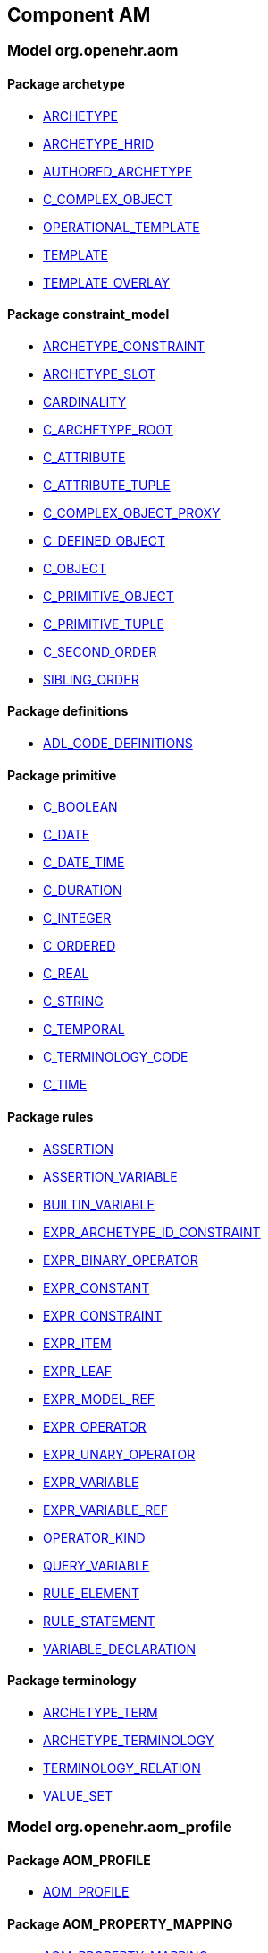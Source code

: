 
== Component AM

=== Model org.openehr.aom

==== Package archetype

[.xcode]
* http://www.openehr.org/releases/AM/{am_release}/archetype.html#_archetype_class[ARCHETYPE]
[.xcode]
* http://www.openehr.org/releases/AM/{am_release}/archetype.html#_archetype_hrid_class[ARCHETYPE_HRID]
[.xcode]
* http://www.openehr.org/releases/AM/{am_release}/archetype.html#_authored_archetype_class[AUTHORED_ARCHETYPE]
[.xcode]
* http://www.openehr.org/releases/AM/{am_release}/archetype.html#_c_complex_object_class[C_COMPLEX_OBJECT]
[.xcode]
* http://www.openehr.org/releases/AM/{am_release}/archetype.html#_operational_template_class[OPERATIONAL_TEMPLATE]
[.xcode]
* http://www.openehr.org/releases/AM/{am_release}/archetype.html#_template_class[TEMPLATE]
[.xcode]
* http://www.openehr.org/releases/AM/{am_release}/archetype.html#_template_overlay_class[TEMPLATE_OVERLAY]

==== Package constraint_model

[.xcode]
* http://www.openehr.org/releases/AM/{am_release}/constraint_model.html#_archetype_constraint_class[ARCHETYPE_CONSTRAINT]
[.xcode]
* http://www.openehr.org/releases/AM/{am_release}/constraint_model.html#_archetype_slot_class[ARCHETYPE_SLOT]
[.xcode]
* http://www.openehr.org/releases/AM/{am_release}/constraint_model.html#_cardinality_class[CARDINALITY]
[.xcode]
* http://www.openehr.org/releases/AM/{am_release}/constraint_model.html#_c_archetype_root_class[C_ARCHETYPE_ROOT]
[.xcode]
* http://www.openehr.org/releases/AM/{am_release}/constraint_model.html#_c_attribute_class[C_ATTRIBUTE]
[.xcode]
* http://www.openehr.org/releases/AM/{am_release}/constraint_model.html#_c_attribute_tuple_class[C_ATTRIBUTE_TUPLE]
[.xcode]
* http://www.openehr.org/releases/AM/{am_release}/constraint_model.html#_c_complex_object_proxy_class[C_COMPLEX_OBJECT_PROXY]
[.xcode]
* http://www.openehr.org/releases/AM/{am_release}/constraint_model.html#_c_defined_object_class[C_DEFINED_OBJECT]
[.xcode]
* http://www.openehr.org/releases/AM/{am_release}/constraint_model.html#_c_object_class[C_OBJECT]
[.xcode]
* http://www.openehr.org/releases/AM/{am_release}/constraint_model.html#_c_primitive_object_class[C_PRIMITIVE_OBJECT]
[.xcode]
* http://www.openehr.org/releases/AM/{am_release}/constraint_model.html#_c_primitive_tuple_class[C_PRIMITIVE_TUPLE]
[.xcode]
* http://www.openehr.org/releases/AM/{am_release}/constraint_model.html#_c_second_order_class[C_SECOND_ORDER]
[.xcode]
* http://www.openehr.org/releases/AM/{am_release}/constraint_model.html#_sibling_order_class[SIBLING_ORDER]

==== Package definitions

[.xcode]
* http://www.openehr.org/releases/AM/{am_release}/definitions.html#_adl_code_definitions_class[ADL_CODE_DEFINITIONS]

==== Package primitive

[.xcode]
* http://www.openehr.org/releases/AM/{am_release}/primitive.html#_c_boolean_class[C_BOOLEAN]
[.xcode]
* http://www.openehr.org/releases/AM/{am_release}/primitive.html#_c_date_class[C_DATE]
[.xcode]
* http://www.openehr.org/releases/AM/{am_release}/primitive.html#_c_date_time_class[C_DATE_TIME]
[.xcode]
* http://www.openehr.org/releases/AM/{am_release}/primitive.html#_c_duration_class[C_DURATION]
[.xcode]
* http://www.openehr.org/releases/AM/{am_release}/primitive.html#_c_integer_class[C_INTEGER]
[.xcode]
* http://www.openehr.org/releases/AM/{am_release}/primitive.html#_c_ordered_class[C_ORDERED]
[.xcode]
* http://www.openehr.org/releases/AM/{am_release}/primitive.html#_c_real_class[C_REAL]
[.xcode]
* http://www.openehr.org/releases/AM/{am_release}/primitive.html#_c_string_class[C_STRING]
[.xcode]
* http://www.openehr.org/releases/AM/{am_release}/primitive.html#_c_temporal_class[C_TEMPORAL]
[.xcode]
* http://www.openehr.org/releases/AM/{am_release}/primitive.html#_c_terminology_code_class[C_TERMINOLOGY_CODE]
[.xcode]
* http://www.openehr.org/releases/AM/{am_release}/primitive.html#_c_time_class[C_TIME]

==== Package rules

[.xcode]
* http://www.openehr.org/releases/AM/{am_release}/rules.html#_assertion_class[ASSERTION]
[.xcode]
* http://www.openehr.org/releases/AM/{am_release}/rules.html#_assertion_variable_class[ASSERTION_VARIABLE]
[.xcode]
* http://www.openehr.org/releases/AM/{am_release}/rules.html#_builtin_variable_class[BUILTIN_VARIABLE]
[.xcode]
* http://www.openehr.org/releases/AM/{am_release}/rules.html#_expr_archetype_id_constraint_class[EXPR_ARCHETYPE_ID_CONSTRAINT]
[.xcode]
* http://www.openehr.org/releases/AM/{am_release}/rules.html#_expr_binary_operator_class[EXPR_BINARY_OPERATOR]
[.xcode]
* http://www.openehr.org/releases/AM/{am_release}/rules.html#_expr_constant_class[EXPR_CONSTANT]
[.xcode]
* http://www.openehr.org/releases/AM/{am_release}/rules.html#_expr_constraint_class[EXPR_CONSTRAINT]
[.xcode]
* http://www.openehr.org/releases/AM/{am_release}/rules.html#_expr_item_class[EXPR_ITEM]
[.xcode]
* http://www.openehr.org/releases/AM/{am_release}/rules.html#_expr_leaf_class[EXPR_LEAF]
[.xcode]
* http://www.openehr.org/releases/AM/{am_release}/rules.html#_expr_model_ref_class[EXPR_MODEL_REF]
[.xcode]
* http://www.openehr.org/releases/AM/{am_release}/rules.html#_expr_operator_class[EXPR_OPERATOR]
[.xcode]
* http://www.openehr.org/releases/AM/{am_release}/rules.html#_expr_unary_operator_class[EXPR_UNARY_OPERATOR]
[.xcode]
* http://www.openehr.org/releases/AM/{am_release}/rules.html#_expr_variable_class[EXPR_VARIABLE]
[.xcode]
* http://www.openehr.org/releases/AM/{am_release}/rules.html#_expr_variable_ref_class[EXPR_VARIABLE_REF]
[.xcode]
* http://www.openehr.org/releases/AM/{am_release}/rules.html#_operator_kind_enumeration[OPERATOR_KIND]
[.xcode]
* http://www.openehr.org/releases/AM/{am_release}/rules.html#_query_variable_class[QUERY_VARIABLE]
[.xcode]
* http://www.openehr.org/releases/AM/{am_release}/rules.html#_rule_element_class[RULE_ELEMENT]
[.xcode]
* http://www.openehr.org/releases/AM/{am_release}/rules.html#_rule_statement_class[RULE_STATEMENT]
[.xcode]
* http://www.openehr.org/releases/AM/{am_release}/rules.html#_variable_declaration_class[VARIABLE_DECLARATION]

==== Package terminology

[.xcode]
* http://www.openehr.org/releases/AM/{am_release}/terminology.html#_archetype_term_class[ARCHETYPE_TERM]
[.xcode]
* http://www.openehr.org/releases/AM/{am_release}/terminology.html#_archetype_terminology_class[ARCHETYPE_TERMINOLOGY]
[.xcode]
* http://www.openehr.org/releases/AM/{am_release}/terminology.html#_terminology_relation_class[TERMINOLOGY_RELATION]
[.xcode]
* http://www.openehr.org/releases/AM/{am_release}/terminology.html#_value_set_class[VALUE_SET]

=== Model org.openehr.aom_profile

==== Package AOM_PROFILE

[.xcode]
* http://www.openehr.org/releases/AM/{am_release}/AOM_PROFILE.html#_aom_profile_class[AOM_PROFILE]

==== Package AOM_PROPERTY_MAPPING

[.xcode]
* http://www.openehr.org/releases/AM/{am_release}/AOM_PROPERTY_MAPPING.html#_aom_property_mapping_class[AOM_PROPERTY_MAPPING]

==== Package AOM_TYPE_MAPPING

[.xcode]
* http://www.openehr.org/releases/AM/{am_release}/AOM_TYPE_MAPPING.html#_aom_type_mapping_class[AOM_TYPE_MAPPING]

=== Model org.openehr.p_aom

==== Package archetype

[.xcode]
* http://www.openehr.org/releases/AM/{am_release}/archetype.html#_p_archetype_class[P_ARCHETYPE]
[.xcode]
* http://www.openehr.org/releases/AM/{am_release}/archetype.html#_p_archetype_hrid_class[P_ARCHETYPE_HRID]
[.xcode]
* http://www.openehr.org/releases/AM/{am_release}/archetype.html#_p_authored_archetype_class[P_AUTHORED_ARCHETYPE]
[.xcode]
* http://www.openehr.org/releases/AM/{am_release}/archetype.html#_p_authored_resource_class[P_AUTHORED_RESOURCE]
[.xcode]
* http://www.openehr.org/releases/AM/{am_release}/archetype.html#_p_operational_template_class[P_OPERATIONAL_TEMPLATE]
[.xcode]
* http://www.openehr.org/releases/AM/{am_release}/archetype.html#_p_template_class[P_TEMPLATE]

==== Package constraint_model

[.xcode]
* http://www.openehr.org/releases/AM/{am_release}/constraint_model.html#_p_archetype_constraint_class[P_ARCHETYPE_CONSTRAINT]
[.xcode]
* http://www.openehr.org/releases/AM/{am_release}/constraint_model.html#_p_archetype_slot_class[P_ARCHETYPE_SLOT]
[.xcode]
* http://www.openehr.org/releases/AM/{am_release}/constraint_model.html#_p_c_archetype_root_class[P_C_ARCHETYPE_ROOT]
[.xcode]
* http://www.openehr.org/releases/AM/{am_release}/constraint_model.html#_p_c_attribute_class[P_C_ATTRIBUTE]
[.xcode]
* http://www.openehr.org/releases/AM/{am_release}/constraint_model.html#_p_c_attribute_tuple_class[P_C_ATTRIBUTE_TUPLE]
[.xcode]
* http://www.openehr.org/releases/AM/{am_release}/constraint_model.html#_p_c_complex_object_class[P_C_COMPLEX_OBJECT]
[.xcode]
* http://www.openehr.org/releases/AM/{am_release}/constraint_model.html#_p_c_complex_object_proxy_class[P_C_COMPLEX_OBJECT_PROXY]
[.xcode]
* http://www.openehr.org/releases/AM/{am_release}/constraint_model.html#_p_c_defined_object_class[P_C_DEFINED_OBJECT]
[.xcode]
* http://www.openehr.org/releases/AM/{am_release}/constraint_model.html#_p_c_object_class[P_C_OBJECT]
[.xcode]
* http://www.openehr.org/releases/AM/{am_release}/constraint_model.html#_p_c_primitive_object_class[P_C_PRIMITIVE_OBJECT]

==== Package primitive

[.xcode]
* http://www.openehr.org/releases/AM/{am_release}/primitive.html#_p_c_boolean_class[P_C_BOOLEAN]
[.xcode]
* http://www.openehr.org/releases/AM/{am_release}/primitive.html#_p_c_date_class[P_C_DATE]
[.xcode]
* http://www.openehr.org/releases/AM/{am_release}/primitive.html#_p_c_date_time_class[P_C_DATE_TIME]
[.xcode]
* http://www.openehr.org/releases/AM/{am_release}/primitive.html#_p_c_duration_class[P_C_DURATION]
[.xcode]
* http://www.openehr.org/releases/AM/{am_release}/primitive.html#_p_c_integer_class[P_C_INTEGER]
[.xcode]
* http://www.openehr.org/releases/AM/{am_release}/primitive.html#_p_c_ordered_class[P_C_ORDERED]
[.xcode]
* http://www.openehr.org/releases/AM/{am_release}/primitive.html#_p_c_real_class[P_C_REAL]
[.xcode]
* http://www.openehr.org/releases/AM/{am_release}/primitive.html#_p_c_string_class[P_C_STRING]
[.xcode]
* http://www.openehr.org/releases/AM/{am_release}/primitive.html#_p_c_temporal_class[P_C_TEMPORAL]
[.xcode]
* http://www.openehr.org/releases/AM/{am_release}/primitive.html#_p_c_terminology_code_class[P_C_TERMINOLOGY_CODE]
[.xcode]
* http://www.openehr.org/releases/AM/{am_release}/primitive.html#_p_c_time_class[P_C_TIME]

==== Package terminology

[.xcode]
* http://www.openehr.org/releases/AM/{am_release}/terminology.html#_p_archetype_terminology_class[P_ARCHETYPE_TERMINOLOGY]
